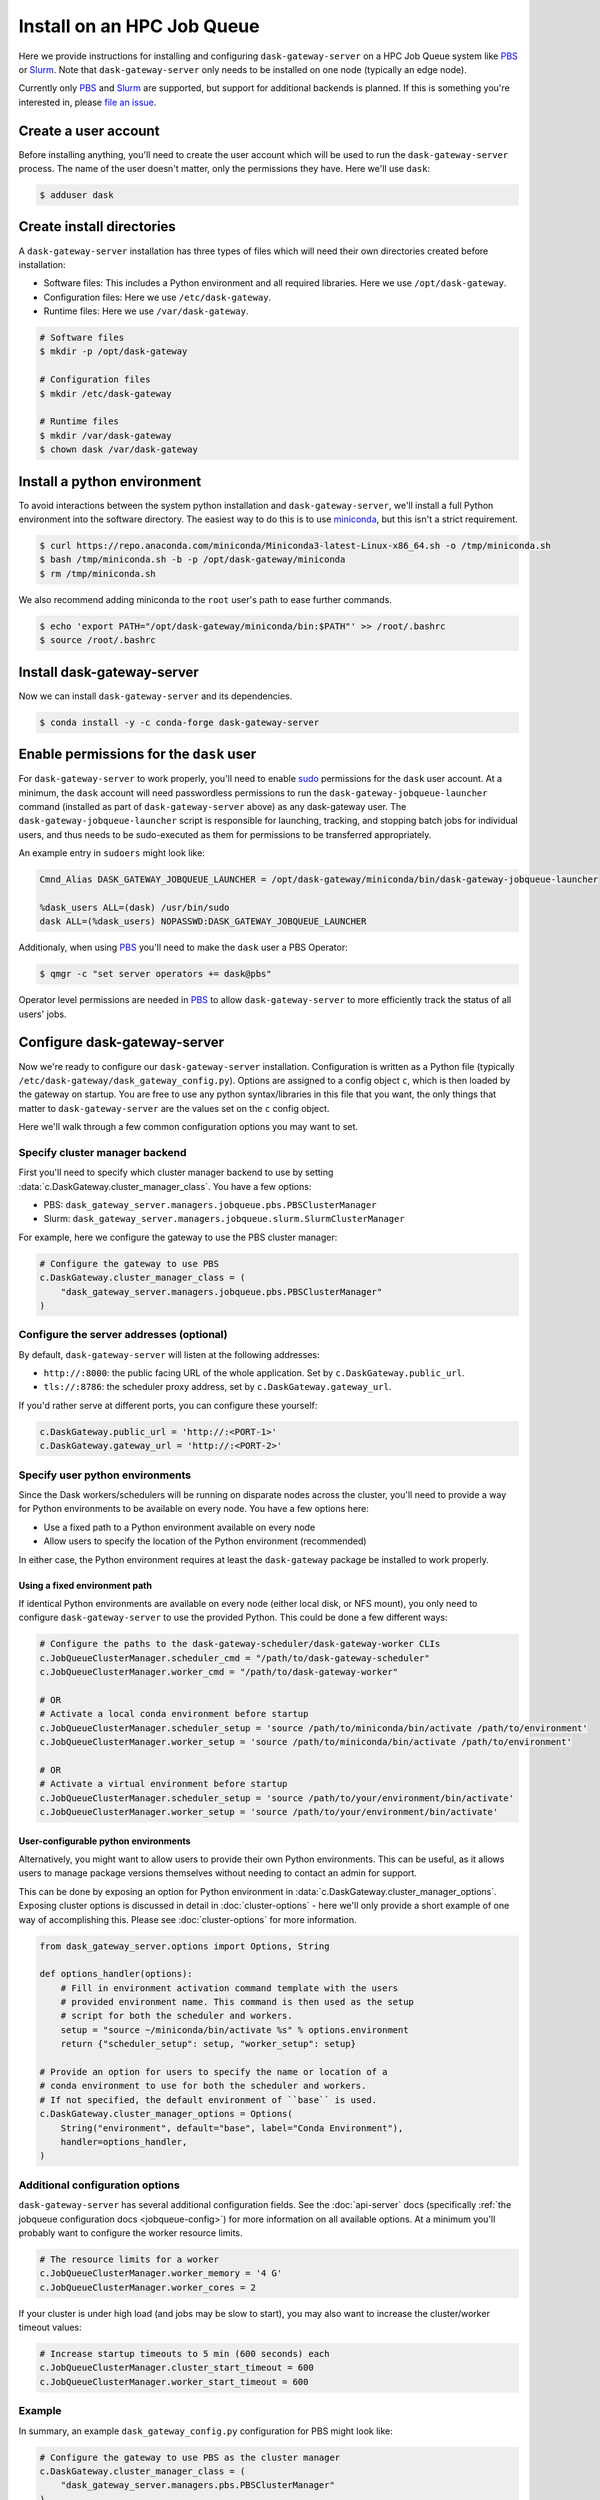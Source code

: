 Install on an HPC Job Queue
===========================

Here we provide instructions for installing and configuring
``dask-gateway-server`` on a HPC Job Queue system like PBS_ or Slurm_. Note
that ``dask-gateway-server`` only needs to be installed on one node (typically
an edge node).

Currently only PBS_ and Slurm_ are supported, but support for additional
backends is planned. If this is something you're interested in, please `file an
issue <https://github.com/dask/dask-gateway/issues>`__.


Create a user account
---------------------

Before installing anything, you'll need to create the user account which will
be used to run the ``dask-gateway-server`` process. The name of the user
doesn't matter, only the permissions they have. Here we'll use ``dask``:

.. code-block:: bash

    $ adduser dask


Create install directories
--------------------------

A ``dask-gateway-server`` installation has three types of files which will need
their own directories created before installation:

- Software files: This includes a Python environment and all required
  libraries. Here we use ``/opt/dask-gateway``.
- Configuration files: Here we use ``/etc/dask-gateway``.
- Runtime files: Here we use ``/var/dask-gateway``.

.. code-block:: bash

    # Software files
    $ mkdir -p /opt/dask-gateway

    # Configuration files
    $ mkdir /etc/dask-gateway

    # Runtime files
    $ mkdir /var/dask-gateway
    $ chown dask /var/dask-gateway


Install a python environment
----------------------------

To avoid interactions between the system python installation and
``dask-gateway-server``, we'll install a full Python environment into the
software directory. The easiest way to do this is to use miniconda_, but this
isn't a strict requirement.

.. code-block:: bash

    $ curl https://repo.anaconda.com/miniconda/Miniconda3-latest-Linux-x86_64.sh -o /tmp/miniconda.sh
    $ bash /tmp/miniconda.sh -b -p /opt/dask-gateway/miniconda
    $ rm /tmp/miniconda.sh

We also recommend adding miniconda to the ``root`` user's path to ease further
commands.

.. code-block:: bash

    $ echo 'export PATH="/opt/dask-gateway/miniconda/bin:$PATH"' >> /root/.bashrc
    $ source /root/.bashrc


Install dask-gateway-server
---------------------------

Now we can install ``dask-gateway-server`` and its dependencies.

.. code-block:: bash

    $ conda install -y -c conda-forge dask-gateway-server


Enable permissions for the ``dask`` user
----------------------------------------

For ``dask-gateway-server`` to work properly, you'll need to enable sudo_
permissions for the ``dask`` user account. At a minimum, the ``dask`` account
will need passwordless permissions to run the
``dask-gateway-jobqueue-launcher`` command (installed as part of
``dask-gateway-server`` above) as any dask-gateway user.  The
``dask-gateway-jobqueue-launcher`` script is responsible for launching,
tracking, and stopping batch jobs for individual users, and thus needs to be
sudo-executed as them for permissions to be transferred appropriately.

An example entry in ``sudoers`` might look like:

.. code-block:: text

    Cmnd_Alias DASK_GATEWAY_JOBQUEUE_LAUNCHER = /opt/dask-gateway/miniconda/bin/dask-gateway-jobqueue-launcher

    %dask_users ALL=(dask) /usr/bin/sudo
    dask ALL=(%dask_users) NOPASSWD:DASK_GATEWAY_JOBQUEUE_LAUNCHER


Additionaly, when using PBS_ you'll need to make the ``dask`` user a PBS
Operator:

.. code-block:: bash

    $ qmgr -c "set server operators += dask@pbs"

Operator level permissions are needed in PBS_ to allow ``dask-gateway-server``
to more efficiently track the status of all users' jobs.


Configure dask-gateway-server
-----------------------------

Now we're ready to configure our ``dask-gateway-server`` installation.
Configuration is written as a Python file (typically
``/etc/dask-gateway/dask_gateway_config.py``). Options are assigned to a config
object ``c``, which is then loaded by the gateway on startup. You are free to
use any python syntax/libraries in this file that you want, the only things
that matter to ``dask-gateway-server`` are the values set on the ``c`` config
object.

Here we'll walk through a few common configuration options you may want to set.


Specify cluster manager backend
~~~~~~~~~~~~~~~~~~~~~~~~~~~~~~~

First you'll need to specify which cluster manager backend to use by setting
:data:`c.DaskGateway.cluster_manager_class`. You have a few options:

- PBS: ``dask_gateway_server.managers.jobqueue.pbs.PBSClusterManager``
- Slurm: ``dask_gateway_server.managers.jobqueue.slurm.SlurmClusterManager``

For example, here we configure the gateway to use the PBS cluster manager:

.. code-block:: python

    # Configure the gateway to use PBS
    c.DaskGateway.cluster_manager_class = (
        "dask_gateway_server.managers.jobqueue.pbs.PBSClusterManager"
    )


Configure the server addresses (optional)
~~~~~~~~~~~~~~~~~~~~~~~~~~~~~~~~~~~~~~~~~

By default, ``dask-gateway-server`` will listen at the following addresses:

- ``http://:8000``: the public facing URL of the whole application. Set by
  ``c.DaskGateway.public_url``.

- ``tls://:8786``: the scheduler proxy address, set by
  ``c.DaskGateway.gateway_url``.

If you'd rather serve at different ports, you can configure these yourself:

.. code-block:: python

    c.DaskGateway.public_url = 'http://:<PORT-1>'
    c.DaskGateway.gateway_url = 'http://:<PORT-2>'


Specify user python environments
~~~~~~~~~~~~~~~~~~~~~~~~~~~~~~~~

Since the Dask workers/schedulers will be running on disparate nodes across the
cluster, you'll need to provide a way for Python environments to be available
on every node. You have a few options here:

- Use a fixed path to a Python environment available on every node
- Allow users to specify the location of the Python environment (recommended)

In either case, the Python environment requires at least the ``dask-gateway``
package be installed to work properly.


Using a fixed environment path
^^^^^^^^^^^^^^^^^^^^^^^^^^^^^^

If identical Python environments are available on every node (either local
disk, or NFS mount), you only need to configure ``dask-gateway-server`` to use
the provided Python. This could be done a few different ways:

.. code-block:: python

    # Configure the paths to the dask-gateway-scheduler/dask-gateway-worker CLIs
    c.JobQueueClusterManager.scheduler_cmd = "/path/to/dask-gateway-scheduler"
    c.JobQueueClusterManager.worker_cmd = "/path/to/dask-gateway-worker"

    # OR
    # Activate a local conda environment before startup
    c.JobQueueClusterManager.scheduler_setup = 'source /path/to/miniconda/bin/activate /path/to/environment'
    c.JobQueueClusterManager.worker_setup = 'source /path/to/miniconda/bin/activate /path/to/environment'

    # OR
    # Activate a virtual environment before startup
    c.JobQueueClusterManager.scheduler_setup = 'source /path/to/your/environment/bin/activate'
    c.JobQueueClusterManager.worker_setup = 'source /path/to/your/environment/bin/activate'


User-configurable python environments
^^^^^^^^^^^^^^^^^^^^^^^^^^^^^^^^^^^^^

Alternatively, you might want to allow users to provide their own Python
environments. This can be useful, as it allows users to manage package versions
themselves without needing to contact an admin for support.

This can be done by exposing an option for Python environment in
:data:`c.DaskGateway.cluster_manager_options`. Exposing cluster options is
discussed in detail in :doc:`cluster-options` - here we'll only provide a short
example of one way of accomplishing this. Please see :doc:`cluster-options` for
more information.

.. code-block:: python

    from dask_gateway_server.options import Options, String

    def options_handler(options):
        # Fill in environment activation command template with the users
        # provided environment name. This command is then used as the setup
        # script for both the scheduler and workers.
        setup = "source ~/miniconda/bin/activate %s" % options.environment
        return {"scheduler_setup": setup, "worker_setup": setup}

    # Provide an option for users to specify the name or location of a
    # conda environment to use for both the scheduler and workers.
    # If not specified, the default environment of ``base`` is used.
    c.DaskGateway.cluster_manager_options = Options(
        String("environment", default="base", label="Conda Environment"),
        handler=options_handler,
    )


Additional configuration options
~~~~~~~~~~~~~~~~~~~~~~~~~~~~~~~~

``dask-gateway-server`` has several additional configuration fields. See the
:doc:`api-server` docs (specifically :ref:`the jobqueue configuration docs
<jobqueue-config>`) for more information on all available options. At a minimum
you'll probably want to configure the worker resource limits.

.. code-block:: python

    # The resource limits for a worker
    c.JobQueueClusterManager.worker_memory = '4 G'
    c.JobQueueClusterManager.worker_cores = 2

If your cluster is under high load (and jobs may be slow to start), you may
also want to increase the cluster/worker timeout values:

.. code-block:: python

    # Increase startup timeouts to 5 min (600 seconds) each
    c.JobQueueClusterManager.cluster_start_timeout = 600
    c.JobQueueClusterManager.worker_start_timeout = 600


Example
~~~~~~~

In summary, an example ``dask_gateway_config.py`` configuration for PBS might
look like:

.. code-block:: python

    # Configure the gateway to use PBS as the cluster manager
    c.DaskGateway.cluster_manager_class = (
        "dask_gateway_server.managers.pbs.PBSClusterManager"
    )

    # Configure the paths to the dask-gateway-scheduler/dask-gateway-worker CLIs
    c.PBSClusterManager.scheduler_cmd = "~/miniconda/bin/dask-gateway-scheduler"
    c.PBSClusterManager.worker_cmd = "~/miniconda/bin/dask-gateway-worker"

    # Limit resources for a single worker
    c.PBSClusterManager.worker_memory = '4 G'
    c.PBSClusterManager.worker_cores = 2

    # Specify the PBS queue to use
    c.PBSClusterManager.queue = 'dask'


Open relevant ports
-------------------

For users to access the gateway server, they'll need access to the ports set in
`Configure the server addresses (optional)`_ above (by default these are
``8000`` and ``8786``). How to open up these ports is system specific - cluster
administrators should determine how best to perform this task.


Start dask-gateway-server
-------------------------

At this point you should be able to start the gateway server as the ``dask``
user using your created configuration file. The ``dask-gateway-server`` process
will be a long running process - how you intend to manage it (``supervisord``,
etc...) is system specific. The requirements are:

- Start with ``dask`` as the user
- Start with ``/var/dask-gateway`` as the working directory
- Add ``/opt/dask-gateway/miniconda/bin`` to path
- Specify the configuration file location with ``-f /etc/dask-gateway/dask_gateway_config.py``

For ease, we recommend creating a small bash script stored at
``/opt/dask-gateway/start-dask-gateway`` to set this up:

.. code-block:: bash

    #!/usr/bin/env bash

    export PATH="/opt/dask-gateway/miniconda/bin:$PATH"
    cd /var/dask-gateway
    dask-gateway-server -f /etc/dask-gateway/dask_gateway_config.py

For *testing* here's how you might start ``dask-gateway-server`` manually:

.. code-block:: bash

    $ cd /var/dask-gateway
    $ sudo -iu dask /opt/dask-gateway/start-dask-gateway


Validate things are working
---------------------------

If the server started with no errors, you'll want to check that things are
working properly. The easiest way to do this is to try connecting as a user.

A user's environment requires the ``dask-gateway`` library be installed.

.. code-block:: shell

    # Install the dask-gateway client library
    $ conda create -n dask-gateway -c conda-forge dask-gateway

You can connect to the gateway by creating a :class:`dask_gateway.Gateway`
object, specifying the public address (if you changed the port for proxy server
via ``gateway_url``, you'll also need to specify the ``proxy_address``).

.. code-block:: python

    >>> from dask_gateway import Gateway
    >>> gateway = Gateway("http://public-address")

You should now be able to make API calls. Try
:meth:`dask_gateway.Gateway.list_clusters`, this should return an empty list.

.. code-block:: python

    >>> gateway.list_clusters()
    []

Next, see if you can create a cluster. This may take a few minutes.

.. code-block:: python

    >>> cluster = gateway.new_cluster()

The last thing you'll want to check is if you can successfully connect to your
newly created cluster.

.. code-block:: python

    >>> client = cluster.get_client()

If everything worked properly, you can shutdown your cluster with
:meth:`dask_gateway.GatewayCluster.shutdown`.

.. code-block:: python

    >>> cluster.shutdown()


.. _PBS: https://www.pbspro.org/
.. _Slurm: https://slurm.schedmd.com/
.. _miniconda: https://docs.conda.io/en/latest/miniconda.html
.. _sudo: https://en.wikipedia.org/wiki/Sudo

